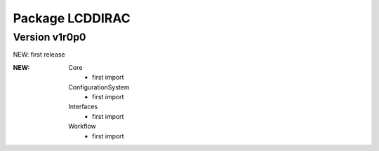 ----------------
Package LCDDIRAC
----------------

Version v1r0p0
--------------

NEW: first release


:NEW:
 Core
  - first import
 ConfigurationSystem
  - first import
 Interfaces
  - first import
 Workflow
  - first import

